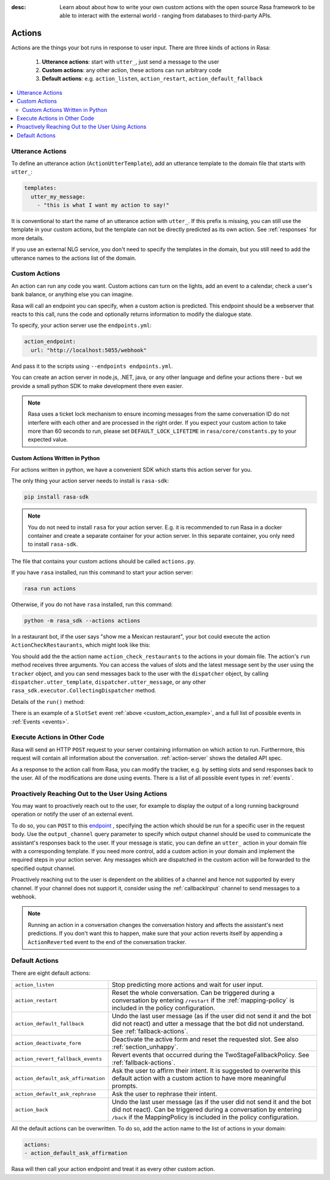 :desc: Learn about about how to write your own custom actions with the
       open source Rasa framework to be able to interact with the external
       world - ranging from databases to third-party APIs.

.. _actions:

Actions
=======

.. edit-link::

Actions are the things your bot runs in response to user input.
There are three kinds of actions in Rasa:

 1. **Utterance actions**: start with ``utter_``, just send a message
    to the user
 2. **Custom actions**: any other action, these actions can run arbitrary code
 3. **Default actions**: e.g. ``action_listen``, ``action_restart``,
    ``action_default_fallback``

.. contents::
   :local:

Utterance Actions
-----------------

To define an utterance action (``ActionUtterTemplate``), add an utterance template to the domain file
that starts with ``utter_``:

.. code-block:: yaml

    templates:
      utter_my_message:
        - "this is what I want my action to say!"

It is conventional to start the name of an utterance action with ``utter_``.
If this prefix is missing, you can still use the template in your custom
actions, but the template can not be directly predicted as its own action.
See :ref:`responses` for more details.

If you use an external NLG service, you don't need to specify the
templates in the domain, but you still need to add the utterance names
to the actions list of the domain.

.. _custom-actions:

Custom Actions
--------------

An action can run any code you want. Custom actions can turn on the lights,
add an event to a calendar, check a user's bank balance, or anything
else you can imagine.

Rasa will call an endpoint you can specify, when a custom action is
predicted. This endpoint should be a webserver that reacts to this
call, runs the code and optionally returns information to modify
the dialogue state.

To specify, your action server use the ``endpoints.yml``:

.. code-block:: yaml

   action_endpoint:
     url: "http://localhost:5055/webhook"

And pass it to the scripts using ``--endpoints endpoints.yml``.

You can create an action server in node.js, .NET, java, or any
other language and define your actions there - but we provide
a small python SDK to make development there even easier.

.. note::

    Rasa uses a ticket lock mechanism to ensure incoming messages from the same
    conversation ID do not interfere with each other and are processed in the right
    order. If you expect your custom action to take more than 60 seconds to run, please
    set ``DEFAULT_LOCK_LIFETIME`` in ``rasa/core/constants.py`` to your expected value.

Custom Actions Written in Python
^^^^^^^^^^^^^^^^^^^^^^^^^^^^^^^^

For actions written in python, we have a convenient SDK which starts
this action server for you.

The only thing your action server needs to install is ``rasa-sdk``:

.. code-block:: bash

    pip install rasa-sdk

.. note::

    You do not need to install ``rasa`` for your action server.
    E.g. it is recommended to run Rasa in a docker container and
    create a separate container for your action server. In this
    separate container, you only need to install ``rasa-sdk``.

The file that contains your custom actions should be called ``actions.py``.

If you have ``rasa`` installed, run this command to start your action server:

.. code-block:: bash

    rasa run actions

.. _custom_action_example:

Otherwise, if you do not have ``rasa`` installed, run this command:

.. code-block:: bash

    python -m rasa_sdk --actions actions

.. _custom_action_example_verbose:

In a restaurant bot, if the user says "show me a Mexican restaurant",
your bot could execute the action ``ActionCheckRestaurants``,
which might look like this:

.. testcode::

   from rasa_sdk import Action
   from rasa_sdk.events import SlotSet

   class ActionCheckRestaurants(Action):
      def name(self) -> Text:
         return "action_check_restaurants"

      def run(self,
              dispatcher: CollectingDispatcher,
              tracker: Tracker,
              domain: Dict[Text, Any]) -> List[Dict[Text, Any]]:

         cuisine = tracker.get_slot('cuisine')
         q = "select * from restaurants where cuisine='{0}' limit 1".format(cuisine)
         result = db.query(q)

         return [SlotSet("matches", result if result is not None else [])]


You should add the the action name ``action_check_restaurants`` to
the actions in your domain file. The action's ``run`` method receives
three arguments. You can access the values of slots and the latest message
sent by the user using the ``tracker`` object, and you can send messages
back to the user with the ``dispatcher`` object, by calling
``dispatcher.utter_template``, ``dispatcher.utter_message``, or any other
``rasa_sdk.executor.CollectingDispatcher`` method.

Details of the ``run()`` method:

.. automethod:: rasa_sdk.Action.run


There is an example of a ``SlotSet`` event
:ref:`above <custom_action_example>`, and a full list of possible
events in :ref:`Events <events>`.

Execute Actions in Other Code
-----------------------------

Rasa will send an HTTP ``POST`` request to your server containing
information on which action to run. Furthermore, this request will contain all
information about the conversation. :ref:`action-server` shows the detailed API spec.

As a response to the action call from Rasa, you can modify the tracker,
e.g. by setting slots and send responses back to the user.
All of the modifications are done using events.
There is a list of all possible event types in :ref:`events`.

Proactively Reaching Out to the User Using Actions
--------------------------------------------------

You may want to proactively reach out to the user,
for example to display the output of a long running background operation
or notify the user of an external event.

To do so, you can ``POST`` to this
`endpoint <../../api/http-api.html#tag/Tracker/paths/~1conversations~1{conversation_id}~1execute/post>`_ ,
specifying the action which should be run for a specific user in the request body. Use the
``output_channel`` query parameter to specify which output
channel should be used to communicate the assistant's responses back to the user.
If your message is static, you can define an ``utter_`` action in your domain file with
a corresponding template. If you need more control, add a custom action in your
domain and implement the required steps in your action server. Any messages which are
dispatched in the custom action will be forwarded to the specified output channel.


Proactively reaching out to the user is dependent on the abilities of a channel and
hence not supported by every channel. If your channel does not support it, consider
using the :ref:`callbackInput` channel to send messages to a webhook.


.. note::

   Running an action in a conversation changes the conversation history and affects the
   assistant's next predictions. If you don't want this to happen, make sure that your action
   reverts itself by appending a ``ActionReverted`` event to the end of the
   conversation tracker.


Default Actions
---------------

There are eight default actions:

+-----------------------------------+------------------------------------------------+
| ``action_listen``                 | Stop predicting more actions and wait for user |
|                                   | input.                                         |
+-----------------------------------+------------------------------------------------+
| ``action_restart``                | Reset the whole conversation. Can be triggered |
|                                   | during a conversation by entering ``/restart`` |
|                                   | if the :ref:`mapping-policy` is included in    |
|                                   | the policy configuration.                      |
+-----------------------------------+------------------------------------------------+
| ``action_default_fallback``       | Undo the last user message (as if the user did |
|                                   | not send it and the bot did not react) and     |
|                                   | utter a message that the bot did not           |
|                                   | understand. See :ref:`fallback-actions`.       |
+-----------------------------------+------------------------------------------------+
| ``action_deactivate_form``        | Deactivate the active form and reset the       |
|                                   | requested slot.                                |
|                                   | See also :ref:`section_unhappy`.               |
+-----------------------------------+------------------------------------------------+
| ``action_revert_fallback_events`` | Revert events that occurred during the         |
|                                   | TwoStageFallbackPolicy.                        |
|                                   | See :ref:`fallback-actions`.                   |
+-----------------------------------+------------------------------------------------+
| ``action_default_ask_affirmation``| Ask the user to affirm their intent.           |
|                                   | It is suggested to overwrite this default      |
|                                   | action with a custom action to have more       |
|                                   | meaningful prompts.                            |
+-----------------------------------+------------------------------------------------+
| ``action_default_ask_rephrase``   | Ask the user to rephrase their intent.         |
+-----------------------------------+------------------------------------------------+
| ``action_back``                   | Undo the last user message (as if the user did |
|                                   | not send it and the bot did not react).        |
|                                   | Can be triggered during a conversation by      |
|                                   | entering ``/back`` if the MappingPolicy is     |
|                                   | included in the policy configuration.          |
+-----------------------------------+------------------------------------------------+

All the default actions can be overwritten. To do so, add the action name
to the list of actions in your domain:

.. code-block:: yaml

  actions:
  - action_default_ask_affirmation

Rasa will then call your action endpoint and treat it as every other
custom action.
